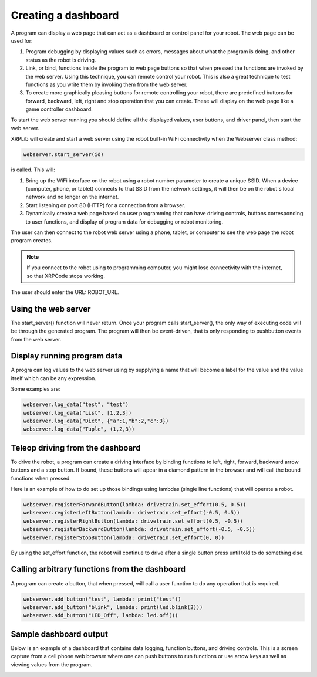 Creating a dashboard
====================
A program can display a web page that can act as a dashboard or
control panel for your robot. The web page can be used for:

1. Program debugging by displaying values such as errors, messages
   about what the program is doing, and other status as the robot
   is driving.
2. Link, or bind, functions inside the program to web page buttons so
   that when pressed the functions are invoked by the web server. Using
   this technique, you can remote control your robot. This is also
   a great technique to test functions as you write them by
   invoking them from the web server.
3. To create more graphically pleasing buttons for remote controlling
   your robot, there are predefined buttons for forward, backward,
   left, right and stop operation that you can create. These will
   display on the web page like a game controller dashboard.

To start the web server running you should define all the displayed
values, user buttons, and driver panel, then start the web server.

XRPLib will create and start a web server using the robot built-in
WiFi connectivity when the Webserver class method:

.. code-block:: python

   webserver.start_server(id)

is called. This will:

1. Bring up the WiFi interface on the robot using a robot number
   parameter to create a unique SSID. When a device (computer, phone,
   or tablet) connects to that SSID from the network settings, it
   will then be on the robot's local network and no longer on the
   internet.
2. Start listening on port 80 (HTTP) for a connection from a
   browser.
3. Dynamically create a web page based on user programming that can 
   have driving controls, buttons corresponding to user functions,
   and display of program data for debugging or robot monitoring.

The user can then connect to the robot web server using a phone,
tablet, or computer to see the web page the robot program creates.

.. note::
   If you connect to the robot using to programming computer, you
   might lose connectivity with the internet, so that XRPCode stops
   working.

The user should enter the URL: ROBOT_URL.

Using the web server
--------------------
The start_server() function will never return. Once your program calls
start_server(), the only way of executing code will be through the
generated program. The program will then be event-driven, that is only
responding to pushbutton events from the web server.

Display running program data
----------------------------
A progra can log values to the web server using by supplying a name
that will become a label for the value and the value itself which can
be any expression.

Some examples are:

.. code-block:: python

   webserver.log_data("test", "test")
   webserver.log_data("List", [1,2,3])
   webserver.log_data("Dict", {"a":1,"b":2,"c":3})
   webserver.log_data("Tuple", (1,2,3))

Teleop driving from the dashboard
---------------------------------
To drive the robot, a program can create a driving interface by
binding functions to left, right, forward, backward arrow buttons and
a stop button. If bound, these buttons will apear in a diamond
pattern in the browser and will call the bound functions when pressed.

Here is an example of how to do set up those bindings using lambdas
(single line functions) that will operate a robot.

.. code-block:: python

   webserver.registerForwardButton(lambda: drivetrain.set_effort(0.5, 0.5))
   webserver.registerLeftButton(lambda: drivetrain.set_effort(-0.5, 0.5))
   webserver.registerRightButton(lambda: drivetrain.set_effort(0.5, -0.5))
   webserver.registerBackwardButton(lambda: drivetrain.set_effort(-0.5, -0.5))
   webserver.registerStopButton(lambda: drivetrain.set_effort(0, 0))

By using the set_effort function, the robot will continue to drive 
after a single button press until told to do something else.

Calling arbitrary functions from the dashboard
-----------------------------------------------
A program can create a button, that when pressed, will call a user
function to do any operation that is required.

.. code-block:: python

   webserver.add_button("test", lambda: print("test"))
   webserver.add_button("blink", lambda: print(led.blink(2)))
   webserver.add_button("LED_Off", lambda: led.off())

Sample dashboard output
-----------------------
Below is an example of a dashboard that contains data
logging, function buttons, and driving controls. This is
a screen capture from a cell phone web browser where one
can push buttons to run functions or use arrow keys as well
as viewing values from the program.

.. image:: images/DashboardScreen.jpg
   :width: 300


